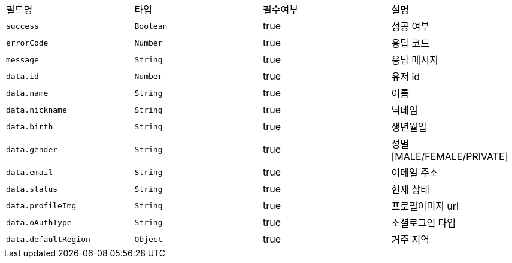 |===
|필드명|타입|필수여부|설명
|`+success+`
|`+Boolean+`
|true
|성공 여부
|`+errorCode+`
|`+Number+`
|true
|응답 코드
|`+message+`
|`+String+`
|true
|응답 메시지
|`+data.id+`
|`+Number+`
|true
|유저 id
|`+data.name+`
|`+String+`
|true
|이름
|`+data.nickname+`
|`+String+`
|true
|닉네임
|`+data.birth+`
|`+String+`
|true
|생년월일
|`+data.gender+`
|`+String+`
|true
|성별
[MALE/FEMALE/PRIVATE]
|`+data.email+`
|`+String+`
|true
|이메일 주소
|`+data.status+`
|`+String+`
|true
|현재 상태
|`+data.profileImg+`
|`+String+`
|true
|프로필이미지 url
|`+data.oAuthType+`
|`+String+`
|true
|소셜로그인 타입
|`+data.defaultRegion+`
|`+Object+`
|true
|거주 지역
|===